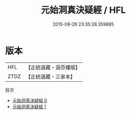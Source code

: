 #+TITLE: 元始洞真決疑經 / HFL

#+DATE: 2015-08-28 23:35:28.359885
* 版本
 |       HFL|【正統道藏・涵芬樓版】|
 |      ZTDZ|【正統道藏・三家本】|
目次
 - [[file:KR5a0059_000.txt][元始洞真決疑經 0]]
 - [[file:KR5a0059_001.txt][元始洞真決疑經 1]]
